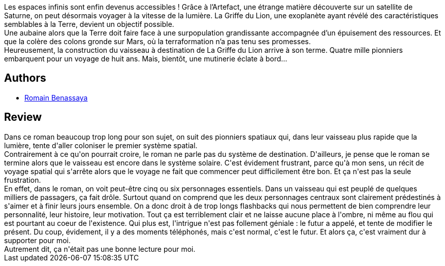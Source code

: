 :jbake-type: post
:jbake-status: published
:jbake-title: Arca
:jbake-tags:  amour, space-opera, voyage,_année_2018,_mois_oct.,_note_1,rayon-imaginaire,read
:jbake-date: 2018-10-07
:jbake-depth: ../../
:jbake-uri: goodreads/books/9782266276177.adoc
:jbake-bigImage: https://i.gr-assets.com/images/S/compressed.photo.goodreads.com/books/1537090325l/41841643._SY160_.jpg
:jbake-smallImage: https://i.gr-assets.com/images/S/compressed.photo.goodreads.com/books/1537090325l/41841643._SY75_.jpg
:jbake-source: https://www.goodreads.com/book/show/41841643
:jbake-style: goodreads goodreads-book

++++
<div class="book-description">
Les espaces infinis sont enfin devenus accessibles ! Grâce à l’Artefact, une étrange matière découverte sur un satellite de Saturne, on peut désormais voyager à la vitesse de la lumière. La Griffe du Lion, une exoplanète ayant révélé des caractéristiques semblables à la Terre, devient un objectif possible.<br />Une aubaine alors que la Terre doit faire face à une surpopulation grandissante accompagnée d’un épuisement des ressources. Et que la colère des colons gronde sur Mars, où la terraformation n’a pas tenu ses promesses.<br />Heureusement, la construction du vaisseau à destination de La Griffe du Lion arrive à son terme. Quatre mille pionniers embarquent pour un voyage de huit ans. Mais, bientôt, une mutinerie éclate à bord…
</div>
++++


## Authors
* link:../authors/6982263.html[Romain Benassaya]



## Review

++++
Dans ce roman beaucoup trop long pour son sujet, on suit des pionniers spatiaux qui, dans leur vaisseau plus rapide que la lumière, tente d'aller coloniser le premier système spatial.<br/>Contrairement à ce qu'on pourrait croire, le roman ne parle pas du système de destination. D'ailleurs, je pense que le roman se termine alors que le vaisseau est encore dans le système solaire. C'est évidement frustrant, parce qu'à mon sens, un récit de voyage spatial qui s'arrête alors que le voyage ne fait que commencer peut difficilement être bon. Et ça n'est pas la seule frustration.<br/>En effet, dans le roman, on voit peut-être cinq ou six personnages essentiels. Dans un vaisseau qui est peuplé de quelques milliers de passagers, ça fait drôle. Surtout quand on comprend que les deux personnages centraux sont clairement prédestinés à s'aimer et à finir leurs jours ensemble. On a donc droit à de trop longs flashbacks qui nous permettent de bien comprendre leur personnalité, leur histoire, leur motivation. Tout ça est terriblement clair et ne laisse aucune place à l'ombre, ni même au flou qui est pourtant au coeur de l'existence. Qui plus est, l'intrigue n'est pas follement géniale : le futur a appelé, et tente de modifier le présent. Du coup, évidement, il y a des moments téléphonés, mais c'est normal, c'est le futur. Et alors ça, c'est vraiment dur à supporter pour moi.<br/>Autrement dit, ça n'était pas une bonne lecture pour moi.
++++